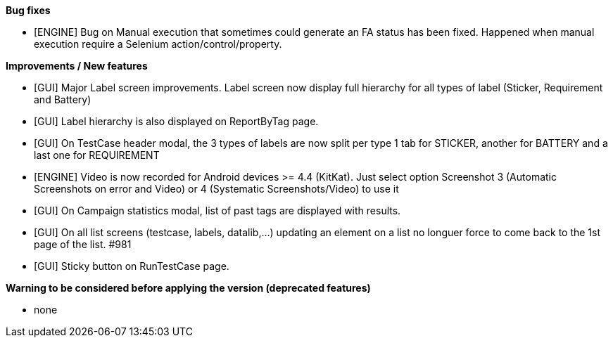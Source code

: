 *Bug fixes*
[square]
* [ENGINE] Bug on Manual execution that sometimes could generate an FA status has been fixed. Happened when manual execution require a Selenium action/control/property.

*Improvements / New features*
[square]
* [GUI] Major Label screen improvements. Label screen now display full hierarchy for all types of label (Sticker, Requirement and Battery)
* [GUI] Label hierarchy is also displayed on ReportByTag page.
* [GUI] On TestCase header modal, the 3 types of labels are now split per type 1 tab for STICKER, another for BATTERY and a last one for REQUIREMENT
* [ENGINE] Video is now recorded for Android devices >= 4.4 (KitKat).  Just select option Screenshot 3 (Automatic Screenshots on error and Video) or 4 (Systematic Screenshots/Video) to use it
* [GUI] On Campaign statistics modal, list of past tags are displayed with results.
* [GUI] On all list screens (testcase, labels, datalib,...) updating an element on a list no longuer force to come back to the 1st page of the list. #981
* [GUI] Sticky button on RunTestCase page.

*Warning to be considered before applying the version (deprecated features)*
[square]
* none
